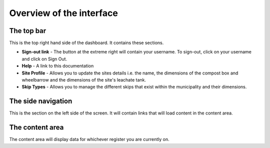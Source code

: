 .. _using_the_dashboard:


*************************
Overview of the interface
*************************

.. image:: _static/interface_overview.png

The top bar
===========

This is the top right hand side of the dashboard. It contains these sections.

* **Sign-out link** - The button at the extreme right will contain your
  username. To sign-out, click on your username and click on Sign Out.
* **Help** - A link to this documentation
* **Site Profile** - Allows you to update the sites details i.e. the name,
  the dimensions of the compost box and wheelbarrow and the dimensions of the
  site's leachate tank.
* **Skip Types** - Allows you to manage the different skips that exist within
  the municipality and their dimensions.

The side navigation
===================

This is the section on the left side of the screen. It will contain links that
will load content in the content area.

The content area
================

The content area will display data for whichever register you are currently on.
